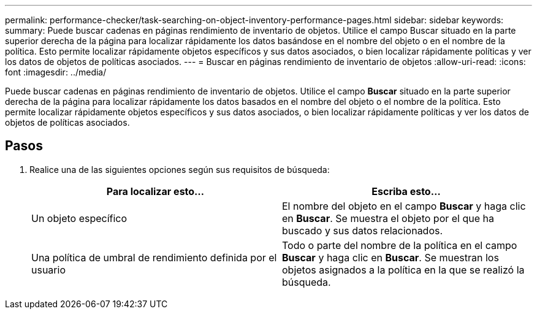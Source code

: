 ---
permalink: performance-checker/task-searching-on-object-inventory-performance-pages.html 
sidebar: sidebar 
keywords:  
summary: Puede buscar cadenas en páginas rendimiento de inventario de objetos. Utilice el campo Buscar situado en la parte superior derecha de la página para localizar rápidamente los datos basándose en el nombre del objeto o en el nombre de la política. Esto permite localizar rápidamente objetos específicos y sus datos asociados, o bien localizar rápidamente políticas y ver los datos de objetos de políticas asociados. 
---
= Buscar en páginas rendimiento de inventario de objetos
:allow-uri-read: 
:icons: font
:imagesdir: ../media/


[role="lead"]
Puede buscar cadenas en páginas rendimiento de inventario de objetos. Utilice el campo *Buscar* situado en la parte superior derecha de la página para localizar rápidamente los datos basados en el nombre del objeto o el nombre de la política. Esto permite localizar rápidamente objetos específicos y sus datos asociados, o bien localizar rápidamente políticas y ver los datos de objetos de políticas asociados.



== Pasos

. Realice una de las siguientes opciones según sus requisitos de búsqueda:
+
[cols="1a,1a"]
|===
| Para localizar esto... | Escriba esto... 


 a| 
Un objeto específico
 a| 
El nombre del objeto en el campo *Buscar* y haga clic en *Buscar*. Se muestra el objeto por el que ha buscado y sus datos relacionados.



 a| 
Una política de umbral de rendimiento definida por el usuario
 a| 
Todo o parte del nombre de la política en el campo *Buscar* y haga clic en *Buscar*. Se muestran los objetos asignados a la política en la que se realizó la búsqueda.

|===

